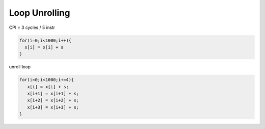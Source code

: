 Loop Unrolling
=================

CPI = 3 cycles / 5 instr

.. image:: https://i.imgur.com/nLZyLJU.png




.. code:: py

  for(i=0;i<1000;i++){
    x[i] = x[i] + s
  }


unroll loop

.. code:: py

   for(i=0;i<1000;i+=4){
      x[i] = x[i] + s;
      x[i+1] = x[i+1] + s;
      x[i+2] = x[i+2] + s;
      x[i+3] = x[i+3] + s;
   }







